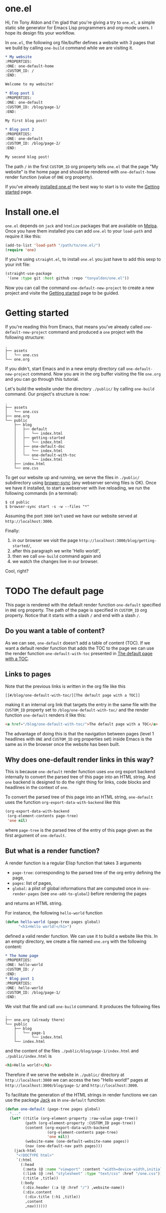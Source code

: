 * one.el
:PROPERTIES:
:ONE: one-default-home
:CUSTOM_ID: /
:END:

Hi, I'm Tony Aldon and I'm glad that you're giving a try to ~one.el~, a
simple static site generator for Emacs Lisp programmers and org-mode
users.  I hope its design fits your workflow.

In ~one.el~, the following org file/buffer defines a website with 3
pages that we build by calling ~one-build~ command while we are visiting
it.

#+BEGIN_SRC org
,* My website
:PROPERTIES:
:ONE: one-default-home
:CUSTOM_ID: /
:END:

Welcome to my website!

,* Blog post 1
:PROPERTIES:
:ONE: one-default
:CUSTOM_ID: /blog/page-1/
:END:

My first blog post!

,* Blog post 2
:PROPERTIES:
:ONE: one-default
:CUSTOM_ID: /blog/page-2/
:END:

My second blog post!
#+END_SRC

The path ~/~ in the first ~CUSTOM_ID~ org property tells ~one.el~ that the
page "My website" is the home page and should be rendered with
~one-default-home~ render function (value of ~ONE~ org property).

# TO BE CONTINUED...

# Specifically,
#
# - the home page (specified with the path ~/~) which is rendered using
#   the render function ~one-default-home~ and
# - the pages "Blog post 1" and "Blog post 2" (with the paths
#   ~/blog/page-1/~ and ~/blog/page-2/~) which are rendederd with the render
#   function ~one-default~.

If you've already [[#/blog/install-one-el/][installed one.el]] the best way to start is to visite the
[[#/blog/getting-started/][Getting started]] page.

* Install one.el
:PROPERTIES:
:ONE: one-default
:CUSTOM_ID: /blog/install-one-el/
:END:

~one.el~ depends on ~jack~ and ~htmlize~ packages that are available on
[[https://melpa.org/][Melpa]].  Once you have them installed you can add ~one.el~ to your
~load-path~ and require it like this:

#+BEGIN_SRC emacs-lisp
(add-to-list 'load-path "/path/to/one.el/")
(require 'one)
#+END_SRC

If you're using ~straight.el~, to install ~one.el~ you just have to add
this sexp to your init file:

#+BEGIN_SRC emacs-lisp
(straight-use-package
 '(one :type git :host github :repo "tonyaldon/one.el"))
#+END_SRC

Now you can call the command ~one-default-new-project~ to create a new
project and visite the [[#/blog/getting-started/][Getting started]] page to be guided.

* Getting started
:PROPERTIES:
:ONE: one-default
:CUSTOM_ID: /blog/getting-started/
:END:

If you're reading this from Emacs, that means you've already called
~one-default-new-project~ command and produced a ~one~ project with
the following structure:

#+BEGIN_SRC text
.
├── assets
│   └── one.css
└── one.org
#+END_SRC

If you didn't, start Emacs and in a new empty directory call
~one-default-new-project~ command.  Now you are in the org buffer
visiting the file ~one.org~ and you can go through this tutorial.

Let's build the website under the directory ~./public/~ by calling
~one-build~ command.  Our project's structure is now:

# FIXME: update the tree when the tutorial is terminated

#+BEGIN_SRC text
.
├── assets
│   └── one.css
├── one.org
└── public
    ├── blog
    │   ├── default
    │   │   └── index.html
    │   ├── getting-started
    │   │   └── index.html
    │   ├── one-default-doc
    │   │   └── index.html
    │   └── one-default-with-toc
    │       └── index.html
    ├── index.html
    └── one.css
#+END_SRC

To get our website up and running, we serve the files in ~./public/~
subdirectory using [[https://browsersync.io][brower-sync]] (any webserver serving files is OK).
Once we have it installed, to start a webserver with live reloading,
we run the following commands (in a terminal):

#+BEGIN_SRC text
$ cd public
$ browser-sync start -s -w --files "*"
#+END_SRC

Assuming the port ~3000~ isn't used we have our website served at
~http://localhost:3000~.

Finally:

1) in our browser we visit the page
   ~http://localhost:3000/blog/getting-started/~,
2) after this paragraph we write 'Hello world!',
3) then we call ~one-build~ command again and
4) we watch the changes live in our browser.

Cool, right?

* TODO The default page
:PROPERTIES:
:ONE: one-default
:CUSTOM_ID: /blog/default/
:END:

This page is rendered with the default render function ~one-default~
specified in ~ONE~ org property.  The path of the page is specified in
~CUSTOM_ID~ org property.  Notice that it starts with a slash ~/~ and end
with a slash ~/~.

** Do you want a table of content?

As we can see, ~one-default~ doesn't add a table of content (TOC). If we
want a default render function that adds the TOC to the page we can
use the render function ~one-default-with-toc~ presented in [[#/blog/one-default-with-toc/][The default
page with a TOC]].

** Links to pages

Note that the previous links is written in the org file like this

#+BEGIN_SRC text
[[#/blog/one-default-with-toc/][The default page with a TOC]]
#+END_SRC

making it an internal org link that targets the entry in the same file
with the ~CUSTOM_ID~ property set to ~/blog/one-default-with-toc/~ and the
render function ~one-default~ renders it like this:

#+BEGIN_SRC html
<a href="/blog/one-default-with-toc/">The default page with a TOC</a>
#+END_SRC

The advantage of doing this is that the navigation between pages
(level 1 headlines with ~ONE~ and ~CUSTOM_ID~ org properties set) inside
Emacs is the same as in the browser once the website has been built.

** Why does one-default render links in this way?

This is because ~one-default~ render function uses ~one~ org export
backend internally to convert the parsed tree of this page into an
HTML string.  And ~one~ backend is designed to do the right thing for
links, code blocks and headlines in the context of ~one~.

To convert the parsed tree of this page into an HTML string,
~one-default~ uses the function ~org-export-data-with-backend~ like this

#+BEGIN_SRC emacs-lisp
(org-export-data-with-backend
 (org-element-contents page-tree)
 'one nil)
#+END_SRC

where ~page-tree~ is the parsed tree of the entry of this page given as
the first argument of ~one-default~.

** But what is a render function?

A render function is a regular Elisp function that takes 3 arguments

- ~page-tree~: corresponding to the parsed tree of the org entry defining
  the page,
- ~pages~: list of pages,
- ~global~: a plist of global informations that are computed once
  in ~one-render-pages~ (see ~one-add-to-global~) before rendering the
  pages

and returns an HTML string.

For instance, the following ~hello-world~ function

#+BEGIN_SRC emacs-lisp
(defun hello-world (page-tree pages global)
      "<h1>Hello world!</h1>")
#+END_SRC

defined a valid render function.  We can use it to build a website
like this.  In an empty directory, we create a file named ~one.org~ with
the following content:

#+BEGIN_SRC org
,* The home page
:PROPERTIES:
:ONE: hello-world
:CUSTOM_ID: /
:END:
,* Blog post 1
:PROPERTIES:
:ONE: hello-world
:CUSTOM_ID: /blog/page-1/
:END:
#+END_SRC

We visit that file and call ~one-build~ command.  It produces the following files

#+BEGIN_SRC text
.
├── one.org (already there)
└── public
    ├── blog
    │   └── page-1
    │       └── index.html
    └── index.html
#+END_SRC

and the content of the files ~./public/blog/page-1/index.html~ and
~./public/index.html~ is

#+BEGIN_SRC html
<h1>Hello world!</h1>
#+END_SRC

Therefore if we serve the website in ~./public/~ directory at
~http://localhost:3000~ we can access the two "Hello world!" pages
at ~http://localhost:3000/blog/page-1/~ and ~http://localhost:3000~.

To facilitate the generation of the HTML strings in render functions
we can use the package [[https://jack.tonyaldon.com][Jack]] as in ~one-default~ function:

#+BEGIN_SRC emacs-lisp
(defun one-default (page-tree pages global)
  "..."
  (let* ((title (org-element-property :raw-value page-tree))
         (path (org-element-property :CUSTOM_ID page-tree))
         (content (org-export-data-with-backend
                   (org-element-contents page-tree)
                   'one nil))
         (website-name (one-default-website-name pages))
         (nav (one-default-nav path pages)))
    (jack-html
     "<!DOCTYPE html>"
     `(:html
       (:head
        (:meta (@ :name "viewport" :content "width=device-width,initial-scale=1"))
        (:link (@ :rel "stylesheet" :type "text/css" :href "/one.css"))
        (:title ,title))
       (:body
        (:div.header (:a (@ :href "/") ,website-name))
        (:div.content
         (:div.title (:h1 ,title))
         ,content
         ,nav))))))
#+END_SRC

** TODO But how is the website built?

Good question!

From an org file (or only buffer) containing all the pages of our
website we can build the website under ~./public/~ subdirectory
by calling either ~one-build~ or ~one-render-pages~.

The difference between those two commands is that before producing the
HTML pages calling ~one-render-pages~, ~one-build~ command cleans the
subdirectory ~./public/~ and copies the content of ~./assets/~ subdirectory
into ~./public/~ subdirectory.

So all the interesting work is done by ~one-render-pages~ command.
When we call it in an org buffer containing all our pages,
~one-render-pages~ does the following:

1) set ~tree~ local variable to the parsed tree of the current org
   buffer,
2) set ~pages~ local variable to the list of pages in ~tree~,
3) set ~global~ local variable according to the information in
   ~one-add-to-global~ user variable,
4) call the functions in ~one-hook~ with the previously computed
   variables ~tree~, ~pages~ and ~global~ as arguments,
5) finally produce the HTML pages in ~./public/~ subdirectory doing the
   following.  For each ~page~ in ~pages~:
   - set ~path~, ~render-page-function~, ~page-tree~ local variables
     using respectively the values of the properties ~:one-path~,
     ~:one-render-page-function~, ~:one-page-tree~ in ~page~ property list,
   - fill the content of a new created file ~index.html~ in the
     subdirectory ~path~ with the HTML string generated by
     ~render-page-function~ function called with ~page-tree~, ~pages~ and
     ~global~ as arguments.

Here is the complete implementation of ~one-render-pages~:

#+BEGIN_SRC emacs-lisp
(defun one-render-pages ()
  "..."
  (interactive)
  (let* ((tree (one-parse-buffer))
         (pages (one-list-pages tree))
         (global
          (let (global)
            (dolist (glob one-add-to-global)
              (push (funcall (plist-get glob :one-global-function) pages tree)
                    global)
              (push (plist-get glob :one-global-property) global))
            global)))
    (dolist (hook one-hook) (funcall hook pages tree global))
    (dolist (page pages)
      (let* ((path (concat "./public" (plist-get page :one-path)))
             (file (concat path "index.html"))
             (render-page-function (plist-get page :one-render-page-function))
             (page-tree (plist-get page :one-page-tree)))
        (make-directory path t)
        (with-temp-file file
          (insert (funcall render-page-function page-tree pages global)))))))
#+END_SRC

* TODO The default page with a TOC
:PROPERTIES:
:ONE: one-default-with-toc
:CUSTOM_ID: /blog/one-default-with-toc/
:END:

This page is rendered with the render function ~one-default-with-toc~
specified in the org property ~ONE~.

** Do you want a sidebar?

Perhaps we want a sidebar listing all the pages on your website, as
many modern documentation sites do.  If so, we can use the default
render function ~one-default-doc~ presented in [[#/blog/one-default-doc/][The default page with TOC
and sidebar]].

* TODO The default page with TOC and sidebar
:PROPERTIES:
:ONE: one-default-doc
:CUSTOM_ID: /blog/one-default-doc/
:END:

This page is rendered with the function ~one-default-doc~ specified
in the org property ~ONE~.

** headline 1
*** headline 1.1

foo

*** headline 1.2

bar

** headline 2
* TODO Alternative default render function for the home page
:PROPERTIES:
:ONE: one-default-home
:CUSTOM_ID: /default-home/
:END:

# This page is rendered with the default render function
# ~one-default-home-list-pages~ specified in ~ONE~ org property.  Being the
# website's home page, its path specified in ~CUSTOM_ID~ org property is
# set to one slash ~/~.
#
# Thus this text is inserted before we list the website's pages (in
# reverse order of appearance in the org document).
#
# We can change this page's appearance by modifying the CSS ids
# ~home-list-pages~ and ~pages~, and the CSS classes ~header~ and ~content~.
#
# And if we don't want to list the website's pages we can use the
# default render function ~one-default-home~ presented in [[#/default-home/][Alternative
# default render function for the home page]].


# This page is rendered with the default render function ~one-default-home~
# specified in ~ONE~ org property.
#
# And as we can see the website's pages are not listed and the content
# is rendered "normaly" (not text centered as in the [[#/][home page]]).
#
# We can change this page's appearance by modifying the CSS id
# ~home~ and the CSS classes ~header~ and ~content~.
#
# Let's move on to [[#/blog/default/][The default page]].
